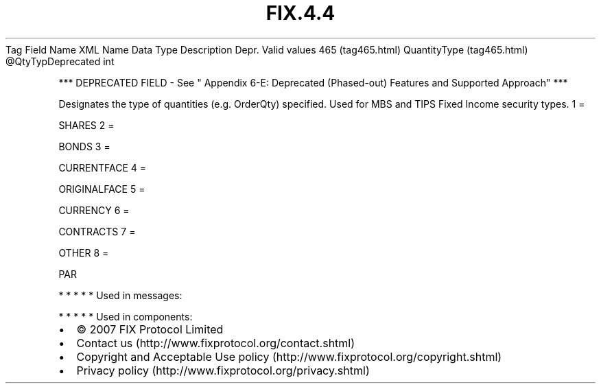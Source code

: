.TH FIX.4.4 "" "" "Tag #465"
Tag
Field Name
XML Name
Data Type
Description
Depr.
Valid values
465 (tag465.html)
QuantityType (tag465.html)
\@QtyTypDeprecated
int
.PP
*** DEPRECATED FIELD - See " Appendix 6-E: Deprecated (Phased-out)
Features and Supported Approach" ***
.PP
Designates the type of quantities (e.g. OrderQty) specified. Used
for MBS and TIPS Fixed Income security types.
1
=
.PP
SHARES
2
=
.PP
BONDS
3
=
.PP
CURRENTFACE
4
=
.PP
ORIGINALFACE
5
=
.PP
CURRENCY
6
=
.PP
CONTRACTS
7
=
.PP
OTHER
8
=
.PP
PAR
.PP
   *   *   *   *   *
Used in messages:
.PP
   *   *   *   *   *
Used in components:

.PD 0
.P
.PD

.PP
.PP
.IP \[bu] 2
© 2007 FIX Protocol Limited
.IP \[bu] 2
Contact us (http://www.fixprotocol.org/contact.shtml)
.IP \[bu] 2
Copyright and Acceptable Use policy (http://www.fixprotocol.org/copyright.shtml)
.IP \[bu] 2
Privacy policy (http://www.fixprotocol.org/privacy.shtml)
